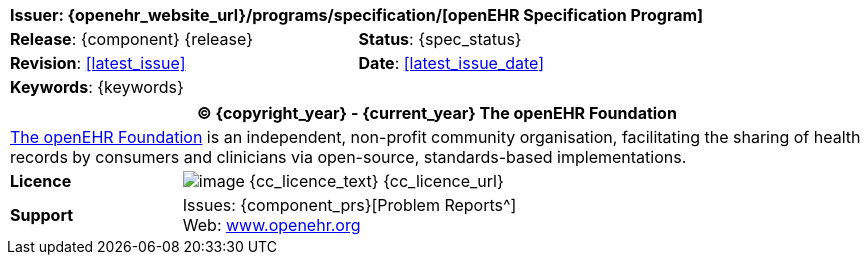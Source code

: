 //
// Short front page boilerplate, included in each individual specification not using the full form
//

//
// document id block
//
[cols="1,1"]
|===
2+^|*Issuer*: {openehr_website_url}/programs/specification/[openEHR Specification Program]

|*Release*: {component} {release}
|*Status*: {spec_status}

|*Revision*: <<latest_issue>>
|*Date*: <<latest_issue_date>>

2+^|*Keywords*: {keywords}
|===

//
// licence block
//
[cols="^1,4", options="header"]
|===
2+^|(C) {copyright_year} - {current_year} The openEHR Foundation

2+^|link:/[The openEHR Foundation^] is an independent, non-profit community organisation, facilitating the sharing of health records by consumers and clinicians via open-source, standards-based implementations.

|*Licence*
|image:{cc_licence_img}[image] {cc_licence_text} {cc_licence_url}

|*Support*
|Issues: {component_prs}[Problem Reports^] +
 Web: link:/[www.openehr.org^]
|===
